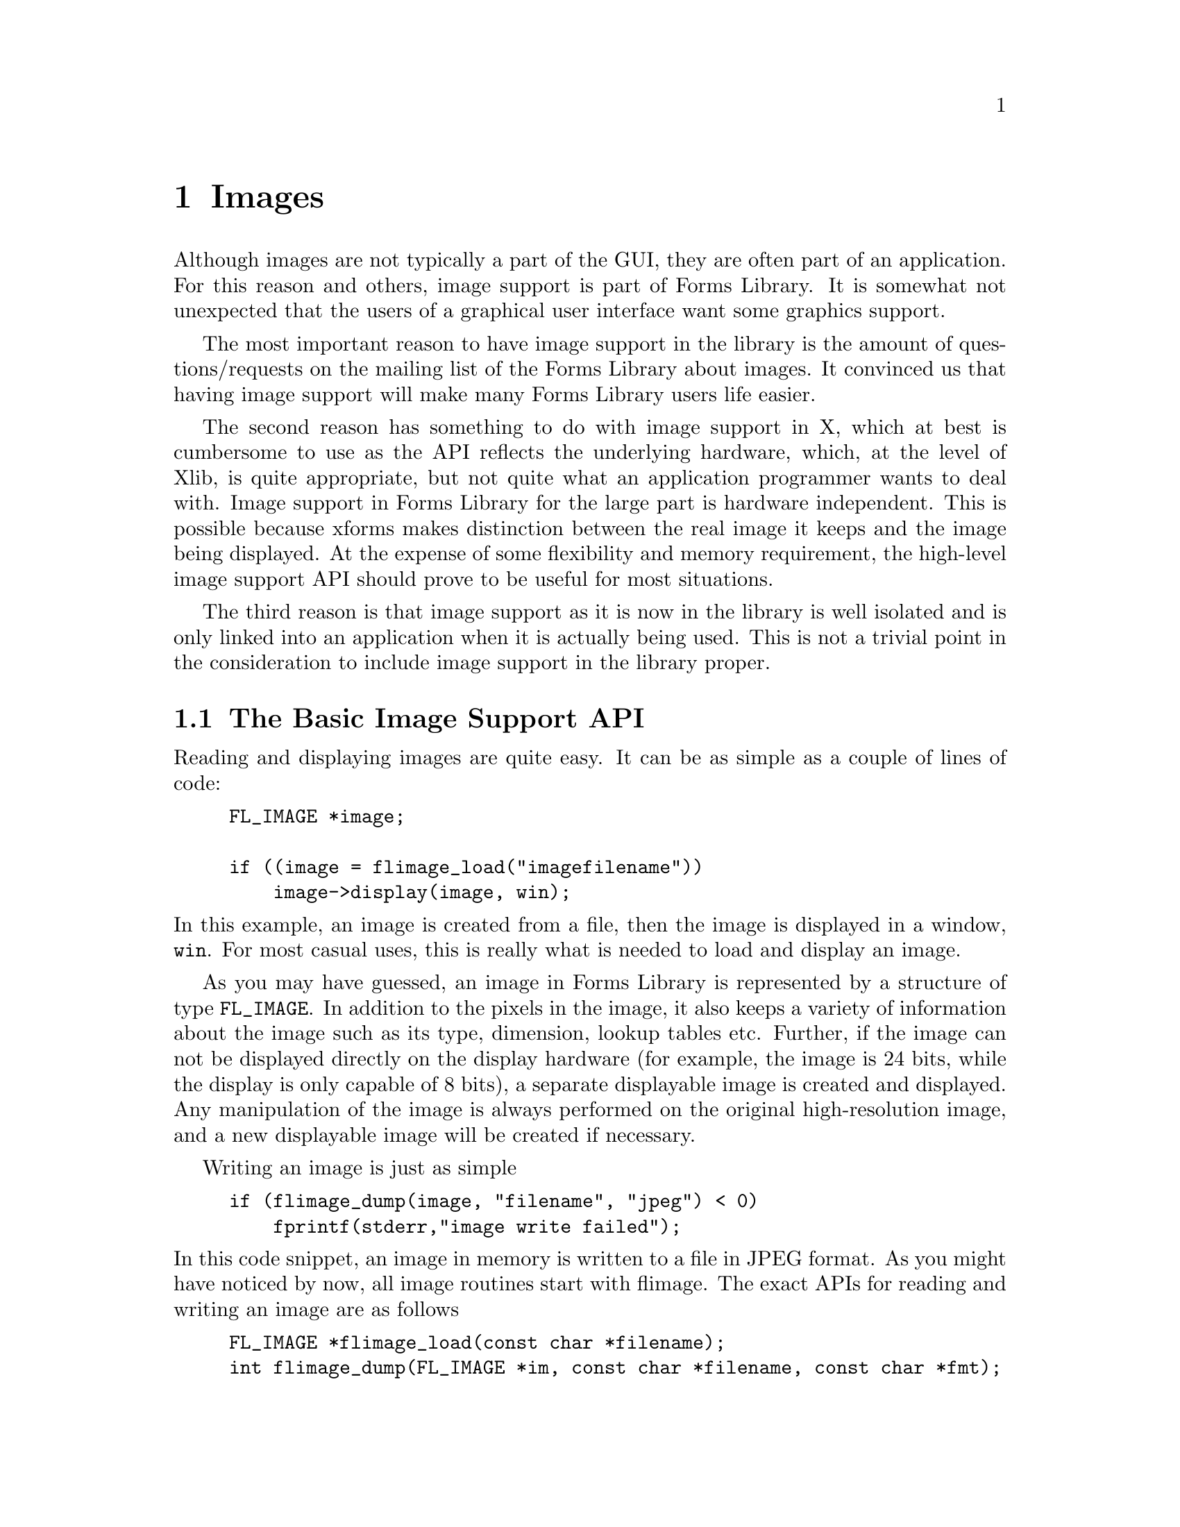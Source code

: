 @node Part VI Images
@chapter Images

Although images are not typically a part of the GUI, they are often
part of an application. For this reason and others, image support is
part of Forms Library. It is somewhat not unexpected that the users of
a graphical user interface want some graphics support.

The most important reason to have  image support in the library is the
amount of questions/requests on the  mailing list of the Forms Library
about images. It convinced us that having image support will make many
Forms Library users life easier.

The second reason has something to do with image support in X, which
at best is cumbersome to use as the API reflects the underlying
hardware, which, at the level of Xlib, is quite appropriate, but not
quite what an application programmer wants to deal with. Image support
in Forms Library for the large part is hardware independent. This is
possible because xforms makes distinction between the real image it
keeps and the image being displayed. At the expense of some
flexibility and memory requirement, the high-level image support API
should prove to be useful for most situations.

The third reason is that image support as it is now in the library is
well isolated and is only linked into an application when it is
actually being used. This is not a trivial point in the consideration
to include image support in the library proper.

@ifnottex

@menu
* The Basic Image Support API::
* The @code{FL_IMAGE} Structure::
* Supported image types::
* Creating Images::
* Supported Image Formats::
* Setup and Configuration::
* Simple Image Processing::
* Utilities::
@end menu

@end ifnottex

@node The Basic Image Support API
@section The Basic Image Support API


Reading and displaying images are quite easy. It can be as simple as a
couple of lines of code:
@example
FL_IMAGE *image;

if ((image = flimage_load("imagefilename"))
    image->display(image, win);
@end example
@noindent
In this example, an image is created from a file, then the image is
displayed in a window, @code{win}. For most casual uses, this is
really what is needed to load and display an image.

As you may have guessed, an image in Forms Library is represented by a
structure of type @code{FL_IMAGE}. In addition to the pixels in the
image, it also keeps a variety of information about the image such as
its type, dimension, lookup tables etc. Further, if the image can not
be displayed directly on the display hardware (for example, the image
is 24 bits, while the display is only capable of 8 bits), a separate
displayable image is created and displayed. Any manipulation of the
image is always performed on the original high-resolution image, and a
new displayable image will be created if necessary.

Writing an image is just as simple
@example
if (flimage_dump(image, "filename", "jpeg") < 0)
    fprintf(stderr,"image write failed");
@end example
@noindent
In this code snippet, an image in memory is written to a file in JPEG
format. As you might have noticed by now, all image routines start
with flimage. The exact APIs for reading and writing an image are as
follows
@findex flimage_load()
@anchor{flimage_load()}
@findex flimage_dump()
@anchor{flimage_dump()}
@example
FL_IMAGE *flimage_load(const char *filename);
int flimage_dump(FL_IMAGE *im, const char *filename, const char *fmt);
@end example
@noindent
The function @code{@ref{flimage_load()}} takes a filename and attempts
to read it. If successful, an image (or multiple images) is created
and returned. If for any reason the image can't be created (no
permission to read, unknown file format, out of memory etc), a null
pointer is returned. As will be documented later, error reporting and
progress report can be configured so these tasks are performed inside
the library.

The function @code{@ref{flimage_dump()}} takes an image, either
returned by @code{@ref{flimage_load()}} (possibly after some
processing) or created on the fly by the application, attempts to
create a file to store the image. The image format written is
controlled by the third parameter @code{fmt}q, which should be either
the formal name or the short name of one of the supported formats
(such as jpeg, ppm, gif, bmp etc., see section 23.3) or some other
formats the application knows how to write. If this parameter is
@code{NULL}, the original format the image was in is used. If the
image is successfully written, a non-negative number is returned,
otherwise a negative number. Depending on how the image support is
configured, error reporting may have already occurred before the
function returns.

Given these two routines, a file converter (i.e., changing the image
file format) is simple
@example
if ((image = flimage_load("inputfile"))
    flimage_dump(image, "outfile", "newformat");
@end example
@noindent
See the demo program @file{iconvert.c} for a flexible and usable image
converter.

To free an image, use the following routine
@findex flimage_free()
@anchor{flimage_free()}
@example
void flimage_free(FL_IMAGE *image);
@end example
@noindent
The function first frees all memory allocated for the image, then the
image structure itself. After the function returns, the image should
not be referenced.

The following routines are available to display an image in a window
@findex flimage_display()
@anchor{flimage_display()}
@findex flimage_sdisplay()
@anchor{flimage_sdisplay()}
@example
int flimage_display(FL_IMAGE *image, FL_WINDOW win);
int flimage_sdisplay(FL_IMAGE *image, FL_WINDOW win);
@end example
@noindent
where @code{win} is a window ID. If the image(s) is successfully
displayed, a non-negative integer is returned, a negative integer
otherwise. The difference between the two display routines is that
@code{@ref{flimage_sdisplay()}} only displays a single image while
@code{@ref{flimage_display()}}, built on top of
@code{flimage_sdisplay()}, can display single or multiple images. For
typical use, @code{@ref{flimage_display()}} or @code{image->display}
should be used. @code{@ref{flimage_sdisplay()}} is useful only if
you're coding your own multi-image display routine. For example,
@code{@ref{flimage_display()}} is built roughly like the following
@example
int flimage_display(FL_IMAGE *im, FL_WINDOW win) @{
    int err;

    for (err = 0; err >=0 && im; im = im->next) @{
        err = flimage_sdisplay(im, win);
        fl_update_display(0);
        fl_msleep(im->setup->delay);
    @}

    return err;
@}
@end example
And you can build your own multi-frame image display routine to suit
your application's needs.

Despite the display routine's simple look, this function performs
tasks that involve the details of dealing with different hardware
capabilities, a daunting task for beginners. For PseudoColor displays
(i.e., using color maps or color lookup tables), a color quantization
or dithering step may be performed by the function to reduce the
number of colors in the image (of course, the colorreduced image is
kept only for display, the original image is untouched so future
processing is carried out on the original full resolution image,
rather than the displayed, an approximate of the original image). In
general, when the information in an image is reduced in order to
display it, the original image is not altered in any way. For example,
this function can display a 24bit image on a 1bit display without
losing any information on the original 24bit image.

By default, the entire image is displayed at the top-left corner of
the window. To display the image at other locations within the window
(perhaps to center it), use the @code{image->wx} and @code{image->wy}
fields of the @code{FL_IMAGE} structure. These two fields specify
where in the window the origin of the image should be. By repeatedly
changing @code{image->wx} and @code{image->wy} and displaying, image
panning can be implemented.

It is also possible to display a subimage by specifying non-zero value
for @code{(image->sx,image->sy)} and @code{(image->sw, image->sh)}.
You can view the image as a 2D space with the origin at the top left
corner. The positive y axis of the image space is pointing downward.
@code{(image->sx,image->sy)} specify the subimage offset into the
image (they must be non-negative) and @code{(image->sw,image->sh)}
specify the width and height of the subimage. Taken the window offset
and the subimage together, the more accurate statement of the
functionality of the the function @code{@ref{flimage_display()}} is
that it displays a subimage specified by @code{(image->sx,image->sy)}
and @code{(image->sw,image->sh)} starting at @code{(image->wx,
image->wy)}.

You can also use clipping to display a subimage by utilizing the
following functions and @code{image->gc}
@example
fl_set_gc_clipping(image->gc, x, y, w, h);
fl_unset_gc_clipping(image->gc);
@end example
@noindent
where the coordinates are window coordinates. Of course, by
manipulating @code{image->gc} directly, more interesting clipping or
masking can be achieved. Since the GC is visual dependent, a newly
created image before displaying may not yet have a valid GC assoiated
with it. If you must set some clipping before displaying, you can set
the @code{image->gc} yourself beforehand. Note that you if you free
the GC, make sure you reset it to @code{None}.

To display an image in a canvas, the following can be used
@example
flimage_display(image, FL_ObjWin(canvas));
@end example
@noindent
Since this function only knows about window IDs, and writes to the
window directly, it may not be sensitive to the status of the form the
canvas is on, e.g., a frozen form. In your application, you should
check the status of the form before calling this function.

Sometimes it may be useful to find out if a specific file is an image
file before attempting to read it (for example, as a file filter). To
this end, the following routine exists
@findex flimage_is_supported()
@anchor{flimage_is_supported()}
@example
int flimage_is_supported(const char *file);
@end example
@noindent
The function returns true if the specified file is a known image file.
If the file is not a known image or not readable for any reason, the
function return 0.

@node The @code{FL_IMAGE} Structure
@section The @code{FL_IMAGE} Structure

Before we go into more details on image support, some comments on the
image structure are in order. The image structure contains the
following basic fields that describe fully the image in question and
how it should be displayed.
@tindex FL_IMAGE
@tindex FL_PCBITS
@tindex FL_PCMAX
@tindex FL_PACKED
@example
typedef unsigned char FL_PCTYPE;         /* primary color type */
#define FL_PCBITS     8                  /* primary color bits */
#define FL_PCMAX      ((1<<FL_PCBITS)-1) /* primary color max val */
typedef unsigned int  FL_PACKED;         /* packed RGB(A) type */

typedef struct flimage_ @{
    int               type;
    int               w,
                      h;
    void            * app_data;
    void            * u_vdata;
    unsigned char  ** red;
    unsigned char  ** green;
    unsigned char  ** blue;
    unsigned char  ** alpha;
    unsigned short ** ci;
    unsigned short ** gray;
    FL_PACKED      ** packed;
    short           * red_lut;
    short           * green_lut;
    short           * blue_lut;
    short           * alpha_lut;
    int               map_len;
    int               colors;
    int               gray_maxval;
    int               app_background;
    int               wx,
                      wy;
    int               sx,
                      sy;
    int               sw,
                      sh;
    char            * comments;
    int              comments_len;
    void            * io_spec;
    int               spec_size;
    int               (*display)(struct flimage_ *, FL_WINDOW win);
    struct flimage_ * next;
    int               double_buffer;
    unsigned long     pixmap;
    /* more stuff omitted */
@} FL_IMAGE;
@end example

The meaning of each field is as follows:
@table @code
@item type
This field specifies the current image type and storage (1bit, 24bit
etc. See next section for details). The image type also indicates
implicitly which of the pixel fields should be used.
@item w,h
The width and height of the image.
@item app_data
A field that's initialized at image creation. Its value can be set by
the application prior to any existence of image. Once set, all images
created thereafter will have the same value for this field. See
Section later. The Forms Library does not modify or reference it once
it's initialized.
@item u_vdata
A field for use by the application. This field is always initialize to
null. The Forms Library does not reference or modify it.
@item red, green, blue, alpha
This first three fields are the color components of a @w{24 bit}
image, each of which is a 2-dimensional array. The 2D array is
arranged so the image runs from left to right and top to bottom. For
example, the 3rd pixel on the 10th row is composed of the following
RGB elements: @code{(red[9][2],green[9][2],blue[9][2])}. Note however,
these fields are meaningful only if the image type is
@code{FL_IMAGE_RGB}. Although it's always allocated for a 24bit image,
@code{alpha} is currently not used by the Forms Library
@item ci
The field are the pixel values for a color index image (image type
@code{FL_IMAGE_CI}). The field is also a 2-dimensional array arranged
in the same way as the fields @code{red}, @code{green} and
@code{blue}, i.e., the image runs from left to right, top to bottom.
For example, @code{ci[3][9]} should be used to obtain the 10th pixel
on the 4th row. To obtain the RGB elements of a pixel, the pixel value
should be used as an index into a lookup table specified by the fields
@code{red_lut}, @code{green_lut} and @code{blue_lut}. Although
@code{ci} can hold an unsigned short, only the lower @code{FL_LUTBITS}
(12) bits are supported, i.e., the color index should not be bigger
than 4095.
@item gray
This field, again a 2-dimensional array, holds the pixels of a gray
image. The pixel values are interpreted as intensities in a linear
fashion. Two types of gray images are supported, @w{8 bit}
(@code{FL_IMAGE_GRAY}) and @w{16 bit} (@code{FL_IMAGE_GRAY16}). For
@w{16 bit} gray image, the actual depths of the image is indicated by
member @code{gray_maxval}. For example, if @code{gray_maxval} is 4095,
it is assumed that the actual pixel value ranges from 0 to 4095, i.e.,
the gray scale image is @w{12 bit}. For @w{8 bit} grayscale image,
@code{gray_maxval} is not used. This means that the type
@code{FL_IMAGE_GRAY} is always assumed to be @w{8 bit}, the loading
and creating routine should take care to properly scale data that are
less than @w{8 bit}.
@item gray_maxval
This field is meaningful only if the image type is
@code{FL_IMAGE_GRAY16}. It specifies the actual dynamic range of the
gray intensities. Its value should be set by the image loading
routines if the gray image depth is more than @w{8 bits}.
@item ci_maxval
This field by default is 256, indicating the maximum value of the
color index.
@item packed
This field (a 2-dimensional array) holds a @w{24 bit}/@w{32 bit} image
in a packed format. Each element of the 2D array is an unsigned
integer (for now) that holds the RGB, one byte each, in the lower
@w{24 bits} of the integer. The topmost byte is not used. The macro
@code{FL_PACK(r, g, b)} should be used to pack the triplet @code{(r,
g, b)} into a pixel and @code{FL_UNPACK(p, r, g, b)} should be used to
unpack a pixel. To obtain individual primary colors, the macros
@code{FL_GETR(p)}, @code{FL_GETG(p)} and @code{FL_GETB(p)} are
available.

Note that the use of the macros to pack and unpack are strongly
recommended. It will isolate the application program from future
changes of the primary color type (for example, 16-bit resolution for
R,G and B).
@item red_lut, green_lut, blue_lut, alpha_lut
These are the lookup tables for a color index image. Each of the table
is a 1D array of length @code{image->map len}. Although @code{alpha
lut} is always allocated for a color index image, it's currently not
used by the Forms Library.
@item map_len
The length of the colormap (lookup table).
@item app_background
A packed RGB value indicating the preferred color to use for the
background of an image (also known as transparent color). This field
is initialized to an illegal value. Since there is no portable way to
obtain the window background the application has to set this field if
transparency is to be achieved. In future versions of image support,
other means of doing transparency will be explored and implemented.
@item wx, wy
The window offset to use to display the image.
@item sx, sy, sw, sh
The subimage to display.
@item comments
This is typically set by the loading routines to convey some
information about the image. The application is free to choose how to
display the comment, which may have embedded newlines in it.
@item io_spec
This field is meant for the reading/writing routine to place format
specific state information that otherwise needs to be static or
global.
@item spec_size
This field should be set to the number of bytes @code{io_spec}
contains.
@item display
A function you can use to display an image. The image loading routine
sets this function.
@item next
This is a link to the next image. This is how
@code{@ref{flimage_load()}} chains multiple image together.
@item double_buffer
If true, the display function will double-buffer the image by using a
pixmap. For typical image display it's not necessary to enable
double-buffering as it is very expensive (memory and speed).
Double-buffering may be useful in image editing.
@item pixmap
The backbuffer pixmap if double-buffered.
@end table

Although it is generally not necessary for an application to access
individual pixels, the need to do so may arise. In doing so, it is
important to consult the @code{image->type} field before dereferencing
any of the pixel field. That is, you should access @code{image->ci}
only if you know that the image type is @code{FL_IMAGE_CI} or
@code{FL_IMAGE_MONO}.


@node Supported image types
@section Supported image types

Forms Library supports all common and not-so-common image types. For
example, the supported images range from the simple @w{1 bit} bitmap
to full @w{24 bit} RGB images. @w{12 bit} gray scale images (common in
medical imaging) are also supported.

The supported image types are denoted using the following constants,
all of them (except @code{FL_IMAGE_FLEX}) using a different bit, so
they can be bitwise ORed together:
@tindex FL_IMAGE_MONO
@tindex FL_IMAGE_GRAY
@tindex FL_IMAGE_GRAY16
@tindex FL_IMAGE_CI
@tindex FL_IMAGE_RGB
@tindex FL_IMAGE_PACKED
@tindex FL_IMAGE_FLEX
@example
FL_IMAGE_MONO,    /* 1 bit bitmaps */
FL_IMAGE_GRAY,    /* gray-scale image (8 bit) */
FL_IMAGE_GRAY16,  /* gray-scale image (9 to 16 bit) */
FL_IMAGE_CI,      /* generic color index image */
FL_IMAGE_RGB,     /* 24 bit RGB(A) image */
FL_IMAGE_PACKED,  /* 24 bit RGB(A) image. Packed storage */
FL_IMAGE_FLEX,    /* All of the above */
@end example

For the @w{24 bit} variety another @w{8 bit} (@code{image->alpha} and
the top-most byte of the packed integer) is available for the
application, perhaps storing the alpha values into it. The Forms
Library does not modify or reference this extra byte.

Mono (b&w) images are stored as a colormap image with a lut of length
2.

The @code{FL_IMAGE_FLEX} type is mainly for the reading and loading
routines to indicate the types they are capable of handling. For
example, if you're coding an output routine, you use
@code{FL_IMAGE_FLEX} to indicate that the output routine can take any
type the image. Otherwise the driver will convert the image type before
handing the image over to the actual output routine.

In displaying an image of type @code{FL_IMAGE_GRAY16}, window
leveling, a technique to visualize specific ranges of the data, is
employed. Basically, you specify a window level (@code{level}) and a
window width (@code{wwidth}) and the display function will map all
pixels that fall within @code{level-width/2} and @code{level+width/2}
linearly to the whole dynamic range of the intensities the hardware is
capable of displaying. For example, if the display device can only
display 256 shades of gray, @code{level-width/2} is mapped to 0 and
@code{level+width/2} is mapped to 255, and pixels values between
@code{level-width/2} and @code{level+width/2} are linearly mapped to
values between 0 and 255. Pixel values that fall below
@code{level-width/2} are mapped to zero and those that larger than
@code{level+width/2} are mapped to 255.

Use the following routine to set the window level
@findex flimage_windowlevel()
@anchor{flimage_windowlevel()}
@example
int flimage_windowlevel(FL_IMAGE *im, int level, int wwidth);
@end example
@noindent
The function returns 1 if window level parameters are modified,
otherwise 0 is returned. Setting @code{wwidth} to zero disables window
leveling. Note that if @code{im} points to a multiple image, window
level parameters are changed for all images.

To obtain the image type name in string format, e.g., for reporting
purposes, use the following routine
@findex flimage_type_name()
@anchor{flimage_type_name()}
@example
const char *flimage_type_name(int type);
@end example

To convert between different types of images, the following routine is
available
@findex flimage_convert()
@anchor{flimage_convert()}
@example
int flimage_convert(FL_IMAGE *image, int newtype, int ncolors);
@end example
@noindent
The parameter @code{newtype} should be one of the supported image
types mentioned earlier in this section. Parameter @code{ncolors} is
meaningful only if @code{newtype} is @code{FL_IMAGE_CI}. In this case,
it specifies the number of colors to generate, most likely from a
color quantization process. If the conversion is successful a
non-negative integer is returned, otherwise a negative integaer.
Depending on which quantization function is used, the number of
quantized colors may not be more than 256.

To keep information loss to a minimum, @code{@ref{flimage_convert()}}
may elect to keep the original image in memory even if the conversion
is successful. For example, converting a full color image (@w{24 bit})
into a @w{8 bit} image and then converting back can lose much
information of the image if the converting function does not keep the
original image.

What this means is that the following sequence gets back the original
image
@example
/* the current image is RGB. Now we reduce the full color
   image to 8 bit color index image. The conversion routine
   will keep the 24 bit color. */

flimage_convert(image, FL_IMAGE_CI, 256);

/* Now convert back to RGB for image processing. The con-
   version routine will notice that the input image was
   originally converted from a 24bit image. Instead of
   doing the conversion, it simply retrieves the saved
   image and returns. */

flimage_convert(image, FL_IMAGE_RGB, 0);
@end example
@noindent
This behavior might not always be what the application wants. To
override it, you can set @code{image->force_convert} to 1 before
calling the conversion routine. Upon function return the flag is
reset to zero.

@node Creating Images
@section Creating Images

With the basic fields in the image structure and image types
explained, we're now in a position to tackle the problem of creating
images on the fly. The data may have come from some simulations or
some other means, the task now is to create an image from the data and
try to display/visualize it.

The first task involved in creating an image is to create an image
structure that is properly initialized. To this end, the following
routine is available
@findex flimage_alloc()
@anchor{flimage_alloc()}
@example
FL_IMAGE *flimage_alloc(void);
@end example
@noindent
The function returns a pointer to a piece of dynamically allocated
memory that's properly initialized.

The task next is to put the existing data into the structure. This
involves several steps. The first step is to figure out what type of
image to create. For scalar data, there are two logical choices,
either a gray-scale intensity image or a color index image with the
data being interpreted as indices into some lookup table. Both of
these may be useful. Gray-scale imagse are straight forward to create
and the meaning of the pixel values is well defined and understood. On
the other hand with color-mapped image you can selectively enhance the
data range you want to visualize by choosing appropriate color-maps.
For vector data, RGB image probably makes most sense. In any case it's
strictly application's decision. All that is needed to make it work
with Forms Library is to set the @code{image->type} field to a valid
value. Of course the image dimension (width and height) also needs to
be set. Once this is done, we need to copy the data into the image
structure.

Before we copy the data we create the destination storage using one
of the following routines
@findex fl_get_matrix()
@anchor{fl_get_matrix()}
@findex flimage_getmem()
@anchor{flimage_getmem()}
@example
void *fl_get_matrix(int nrows, int ncols, unsigned int elem_size);
int flimage_getmem(FL_IMAGE *image);
@end example
@noindent
The @code{@ref{fl_get_matrix()}} function creates a 2-dimensional
array of entities of size @code{elem_size}. The array is of
@code{nrows} by @code{ncols} in size. The 2D array can be passed as a
pointer to pointer and indexed as a real 2D arrays. The
@code{@ref{flimage_getmem()}} routine allocates the proper amount of
memory appropriate for the image type, including colormaps when
needed.

After the destination storage is allocated, copying the data into it
is simple
@example
image->type = FL_IMAGE_GRAY;
image->w    = data_columns;
image->h    = data_row;
flimage_getmem(image);
/* or you can use the instead
  im->gray = fl_get_matrix(im->h, im->w, sizeof **im->gray);
*/

for (row = 0; row < image->h; row++)
    for (col = 0; col < image->w; col++)
        image->gray[row][col] = data_at_row_and_col;
@end example

Of course, if data is stored row-by-row, a @code{memcpy(3)} instead of
a loop over columns may be more efficient. Also if your data are
stored in a single array, @code{@ref{fl_make_matrix()}} might be a lot
faster as it does not copy the data.

If the created image is a color index image, in addition to copying
the data to @code{image->ci}, you also need to set the lookup table
length @code{image->map_len}, which should reflect the dynamic range
of the data:
@example
image->type    = FL_IMAGE_CI;
image->w       = A;
image->h       = B;
image->map_len = X;
flimage_getmem(image);  /* this will allocate ci and lut */

for (row = 0; row < image->h; row++)
    for (col = 0; col < image->w; col++)
        image->ci[row][col] = data;

for (i = 0; i < image->map_len; i++) @{
   image->red_lut[i]   = some_value_less_than_FL_PCMAX;
   image->green_lut[i] = some_value_less_than_FL_PCMAX;
   image->blue_lut[i]  = some_value_less_than_FL_PCMAX;
@}
@end example

If the type is @code{FL_IMAGE_GRAY16}, you also need to set
@code{image->gray_maxval} to the maximum value in the data.

Now we're ready to display the image
@example
flimage_display(image, win);
@end example

As mentioned before, the display routine may create a buffered,
display hardware specific and potentially lower-resolution image than
the original image. If for any reason, you need to modify the image,
either the pixels or the lookup tables, you need to inform the library
to invalidate the buffered image:
@example
image->modified = 1;
@end example


@node Supported Image Formats
@section Supported Image Formats

 There are many file formats for image storage. The popularity,
flexibility and cleanness of the different formats varies. Forms
Library supports several popular ones, but these are not the only ones
that are popular. Toward the end of this section, it will be outlined
how to extend the image support in the Forms Library so more image
file can be read by @code{@ref{flimage_load()}}.


@ifnottex

@menu
* Built-in support::
* Adding New Formats::
* Queries::
@end menu

@end ifnottex


@node Built-in support
@subsection Built-in support

 Each image file format in Forms Library is identified by any one of
three pieces of information, the formal name, the short name, and the
file extension. For example, for the GIF format, the formal name is
@code{"CompuServe GIF"}@footnote{The Graphics Interchange Format (c)
is the Copyright property of CompuServe Incorporated. GIF(sm) is a
Service Mark property of CompuServe Incorporated.}, the short name is
@code{"GIF"}, and file extension is @code{"gif"}. This information is
used to specify the output format for @code{@ref{flimage_dump()}}.

The following table summarizes the supported file formats with comments
@multitable @columnfractions 0.35 0.2 0.2 0.3
@headitem FormalName
@tab ShortName
@tab Extension
@tab Comments
@item Portable Pixmap
@tab ppm
@tab ppm
@item Portable Graymap
@tab pgm
@tab pgm
@item Portable Bitmap
@tab pbm
@tab pbm
@item CompuServe GIF
@tab gif
@tab gif
@item Windows/OS2 BMP file
@tab bmp
@tab bmp
@item JPEG/JFIF format
@tab jpeg
@tab jpg
@item X Window Bitmap
@tab xbm
@tab xbm
@item X Window Dump
@tab xwd
@tab xwd
@item X PixMap
@tab xpm
@tab xpm
@tab XPM3 only
@item NASA/NOST FITS
@tab fits
@tab fits
@tab Standard FITS and IMAGE extension
@item Portable Network Graphics
@tab png
@tab png
@tab needs netpbm
@item SGI RGB format
@tab iris
@tab rgb
@tab need pbmplus/netpbm package
@item PostScript format
@tab ps
@tab ps
@tab needs gs for reading
@item Tagged Image File Format
@tab tiff
@tab tif
@tab no compression support
@end multitable

@findex flimage_enable_bmp()
@anchor{flimage_enable_bmp()}
@findex flimage_enable_pnm()
@anchor{flimage_enable_pnm()}
@findex flimage_enable_genesis()
@anchor{flimage_enable_genesis()}
@findex flimage_enable_fits()
@anchor{flimage_enable_fits()}
@findex flimage_enable_gif()
@anchor{flimage_enable_gif()}
@findex flimage_enable_gzip()
@anchor{flimage_enable_gzip()}
@findex flimage_enable_jpeg()
@anchor{flimage_enable_jpeg()}
@findex flimage_enable_png()
@anchor{flimage_enable_png()}
@findex flimage_enable_ps()
@anchor{flimage_enable_ps()}
@findex flimage_enable_sgi()
@anchor{flimage_enable_sgi()}
@findex flimage_enable_tiff()
@anchor{flimage_enable_tiff()}
@findex flimage_enable_xbm()
@anchor{flimage_enable_xbm()}
@findex flimage_enable_xpm()
@anchor{flimage_enable_xpm()}
@findex flimage_enable_xwd()
@anchor{flimage_enable_xwd()} To avoid executable bloating with
unnecessary code, only ppm, pgm, pbm and compression filters (gzip and
compress) are enabled by default. To enable other formats, call
@code{flimage_enable_xxx()} once anywhere after
@code{@ref{fl_initialize()}}, where @code{xxx} is the short name for
the format. For example, to enable BMP format,
@code{flimage_enable_bmp()} should be called.

Further, if you enable GIF support, you're responsible for any
copyright/patent and intellectual property dispute arising from it.
Under no circumstance should the authors of the Forms Library be
liable for the use or misuse of the GIF format.

Usually there are choices on how the image should be read and written.
The following is a rundown of the built-in options that control some
aspects of image support. Note that these options are persistent in
nature and once set they remain in force until reset.
@tindex FLIMAGE_JPEG_OPTIONS
@findex flimage_jpeg_output_options()
@anchor{flimage_jpeg_output_options()}
@example
typedef struct @{
    int quality;
    int smoothing;
@} FLIMAGE_JPEG_OPTIONS;

void flimage_jpeg_output_options(FLIMAGE_JPEG_OPTIONS *option);
@end example
@noindent
The default quality factor for JPEG output is 75. In general, the
higher the quality factor rhe better the image is, but the file size
gets larger. The default smoothing factor is 0.

@findex flimage_pnm_output_options()
@anchor{flimage_pnm_output_options()}
@example
void flimage_pnm_output_options(int raw_format);
@end example
For PNM (ppm, pgm, and pbm) output, two variants are supported, the
binary (raw) and ASCII format. The raw format is the default. If the
output image is of type @code{FL_IMAGE_GRAY16}, ASCII format is always
output.

@findex flimage_gif_output_options()
@anchor{flimage_gif_output_options()}
@example
void flimage_gif_output_options(int interlace);
@end example
@noindent
If @code{interlace} is true, an interlaced output is generated.
Transparency, comments, and text are controlled, respectively, by
@code{image->tran_rgb}, @code{image->comments} and @code{image->text}.

PostScript options affect both reading and writing.
@findex flimage_ps_options()
@anchor{flimage_ps_options()}
@example
FLIMAGE_PS_OPTION *flimage_ps_options(void);
@end example
@noindent
where the control structure has the following members
@table @code
@item int orientation
The orientation of the generated image on paper. Valid options are
@code{FLPS_AUTO}, @code{FLPS_PORTRAIT} and @code{FLPS_LANDSCAPE}. The
default is @code{FLPS_AUTO}.
@item int auto_fit
By default, the output image is scaled to fit the paper if necessary.
Set it to false (0) to turn auto-scaling off.
@item float xdpi, ydpi
These two are the screen resolution. Typical screens these days have
resolutions about @w{80 dpi}. The settings of these affect both
reading and writing.
@item float paper_w
The paper width, in inches. The default is @w{8.5 in}.
@item float paper_h
The paper height, in inches. The default is @w{11.0 in}
@item char* tmpdir
A directory name where temporary working files go. The default is
@file{/tmp}.
@item float hm, vm
Horizontal and vertical margins, in inches, to leave when writing
images. The default is @w{0.4 in} (about @w{1 cm}).
@item float xscale
Default is 1.0.
@item float yscale
Default is 1.0.
@item int first_page_only
If set, only the first page of the document will be loaded even if the
document is multi-paged. The default setting is false.
@end table

To change an option, simply call @code{@ref{flimage_ps_options()}} and
change the field from the pointer returned by the function:
@example
void SetMyPageSize(float w, float h) @{
    FLIMAGE_PS_OPTION *options = flimage_ps_options();

    options->paper_w = w;
    options->paper_h = h;
@}
@end example

All these option setting routines can be used either as a
configuration routine or an image-by-image basis by always calling one
of these routines before @code{@ref{flimage_dump()}}. For example,
@example
flimage_jpeg_output_options(option_for_this_image);
flimage_dump(im, "file","jpeg");
@end example

You can also utilize the @code{image->pre_write} function to set the
options. This function, if set, is always called inside
@code{@ref{flimage_dump()}} before the actual output begins.


@node Adding New Formats
@subsection Adding New Formats

It is possible for application to add new formats to the library so
@code{@ref{flimage_load()}} and @code{@ref{flimage_dump()}} know how
to handle them. Basically, the application program tells the library
how to identify the image format, and the image dimension, and how to
read and write pixels.

The API for doing so is the following
@tindex FLIMAGE_Identify
@tindex FLIMAGE_Description
@tindex FLIMAGE_Read_Pixels
@tindex FLIMAGE_Write_Image
@findex flimage_add_format()
@anchor{flimage_add_format()}
@example
typedef int (*FLIMAGE_Identify)(FILE *);
typedef int (*FLIMAGE_Description)(FL_IMAGE *);
typedef int (*FLIMAGE_Read_Pixels)(FL_IMAGE *);
typedef int (*FLIMAGE_Write_Image)(FL_IMAGE *);

int flimage_add_format(const char *formal_name,
                       const char *short_name,
                       const char *extension,
                       int type,
                       FLIMAGE_Identify identify,
                       FLIMAGE_Description description,
                       FLIMAGE_Read_Pixels read_pixels,
                       FLIMAGE_Write_Image write_image);
@end example
@noindent
where we have
@table @code
@item formal_name
The formal name of the image format
@item short_name
An abbreviated name for the image format
@item extension
File extension, if this field is @code{NULL}, @code{short_name} will
be substituted
@item type
The image type. This field generally is one of the supported image
types (e.g.@: @code{FL_IMAGE_RGB}), but it does not have to. For image
file formats that are capable of holding more than one type of images,
this field can be set to indicate this by ORing the supported types
together (e.g., @code{FL_IMAGE_RGB|FL_IMAGE_GRAY}). However, when
description returns, the image type should be set to the actual type
in the file.
@item identify
This function should return 1 if the file pointed to by the file
pointer passed in is the expected image format (by checking signature
e.g.). It should return a negative number if the file is not
recognized. The decision if the file pointer should be rewound or not
is between this function and the description function.
@item description
This function in general should set the image dimension and type
fields (and colormap length for color index images) if successful, so
the driver can allocate the necessary memory for read pixel. Of
course, if @code{read_pixels} elects to allocate memory itself, the
@code{description} function does not have to set any fields. However,
if reading should continue, the function should return 1 otherwise a
negative number.

The function should read from input file stream @code{image->fpin}.

It is likely that some information obtained in this function needs to
be passed to the actual pixel reading routine. The easiest way is, of
course, to make these information static within the file, but if a GUI
system is in place, all the reading routines should try to be
reentrant. The method to avoid static variables is to use the
@code{image->io_spec} field to keep these information. If this field
points to some dynamically allocated memory, you do not need to free
it after @code{read_pixels} function finishes. However, if you free it
or this field points to static memory, you should set to this field to
@code{NULL} when finished.

The following is a short example showing how this field may be utilized.
@example
typedef struct @{
    int bits_per_pixel;
    int other_stuff;
@} SPEC;

static int description(FL_IMAGE *im) @{
    SPEC *sp = fl_calloc(1, sizeof *sp);

    im->io_spec        = sp;
    im->spec_size      = sizeof *sp;
    sp->bits_per_pixel = read_from_file(im->fpin);

    return 0;
@}

static int read_pixels(FL_IMAGE *im) @{
    SPEC *sp = im->io_spec;

     int bits_per_pixel = sp->bits_per_pixel;

     read_file_based_on_bits_per_pixel(im->fpin);

     /* You don't have to free im->io_spec, but if you do
        remember to set it to NULL before returning */

     return 0;
@}
@end example
@item read_pixels
This function reads the pixels from the file and fills one of the
pixel matrix in the image structure depending on the type. If reading
is successful, a non-negative number should be returned otherwise a
negative number should be returned.

Upon entry, @code{image->completed} is set to zero.

The function should not close the file.
@item write_image
This function takes an image structure and should write the image out
in a format it knows. Prior to calling this routine, the driver will
have already converted the image type to the type it wants. The
function should return 1 on success and a negative number otherwise.
If only reading of the image format is supported this parameter can be
set to @code{NULL}.

The function should write to file stream @code{image->fpout}.
@end table

By calling @code{@ref{flimage_add_format()}} the newly specified image
format is added to a "recognized image format" pool in the library.
When @code{@ref{flimage_load()}} is called the library, after
verifying that the file is readable, loops over each of the formats
and calls the @code{identify} routine until a format is identified or
the pool exhausted. If the file is recognized as one of the supported
formats the @code{description} routine is called to obtain the image
dimension and type. Upon its return the library allocates all memory
needed, then calls @code{read_pixels}. If the image format pool is
exhausted before the file is recognized @code{@ref{flimage_load()}}
fails.

On output, when @code{@ref{flimage_dump()}} is called, the requested
format name is used to look up the output routine from the image
format pool. Once an output routine for the requested format is found,
the library looks the image type the output is capable of writing. If
the current image type is not among the types supported by the format
the library converts image to the type needed prior to calling the
output routine @code{write_image()}. So what
@code{@ref{flimage_dump()}} does is
@example
int flimage_dump(FL_IMAGE *im, const char *filename,
                 const char *formatName) @{
    format = search_image_format_pool(formatName);
    if (!format)
        return -1;

    im->fpout = fopen(filename);
    if (im->pre_write)
        im->pre_write(im);

    convert image type if necessary(im);
    format->write_pixels(im);
    ...
@}
@end example

If the name of the image format supplied by
@code{@ref{flimage_add_format()}} is identical to one that is already
supported, the new routines replace those that are in the pool. This
way, the application can override the built-in supports.

For a non-trivial example of adding a new format, see file
@file{flimage_jpeg.c}. Another way of adding image formats is through
external filters that convert an unsupported format into one that is.
All you need to do is inform the library what external filter to use.
@code{pbmplus} or @code{netpbm} are excellent packages for this
purpose.

The library has two functions that deal with external filters
@findex flimage_description_via_filter()
@anchor{flimage_description_via_filter()}
@findex flimage_write_via_filter()
@anchor{flimage_write_via_filter()}
@example
int flimage_description_via_filter(FL_IMAGE * im, char *const *cmds,
                                   const char *what, int verbose);
int flimage_write_via_filter(FL_IMAGE *im, char *const *cmds,
                             char *const formats[], int verbose);
@end example
@noindent
where @code{cmds} are a list of shell commands (filters) that convert
the format in question into one of the supported formats. Parameter
@code{what} is for reporting purposes and parameter @code{verbose}
controls if some information and error messages should be printed.
This is mainly for debugging purposes.

Let us go through one example to show how this filter facility can be
used. In this example, we support SGI's rgb format via the @code{netpbm}
package.

As with regular image format, we first define a function that
identifies the image format:
@example
static int IRIS_identify(FILE *fp) @{
    char buf[2];

    fread(buf, 1, 2, fp);
    return    (buf[0] == '\001' && buf[1] == '\332')
           || (buf[0] == '\332' && buf[1] == '\001');
@}
@end example

Then we need to define the filter(s) that can convert a RGB file into
one that's supported. Here we use @code{sgitopnm}, but you can use
diferent filters if available. Function
@code{@ref{flimage_description_via_filter()}} will try all the filters
specified until one of them succeeds. If none does an error code is
returned:
@example
static int IRIS_description(FL_IMAGE *im) @{
    static char *cmds[] = @{"sgitopnm %s > %s",
                           NULL  /* sentinel, indicating end of
                                    list of filters */ @};
    return flimage_description_via_filter(im, cmds,
                                           "Reading RGB...", 0);
@}
@end example

All commands should be suitable format strings for function
@code{sprintf()} and contain @code{%s} twice. The first one will be
replaced by the input file name, the second by a filename which will
be supplied by the library to hold the converted image. The list
must be terminate with a @code{NULL} element.

In the above example, @code{sgitopnm %s > %s} specifies the external
command, @code{sgitopnm}, and how it operates. Basically, the library
will do a @code{sprintf(cmdbuf, cmd[i], irisfile, tmpfile)} and then
execute @code{cmdbuf}.

There is really no need for a load function as the filter will have
already invoked the correct load function when it returns. For the
record of capability queries, a dummy load function is needed:
@example
static int IRIS_load(FL_IMAGE * im) @{
     fprintf(stderr, "We should never get here...\n");
     return -1;
@}
@end example

Writing an image is similar:
@example
static int IRIS_dump(FL_IMAGE *im) @{
    static char *cmds[] = @{"pnmtosgi %s > %s",
                           NULL@};
    static char *cmds_rle[] = @{"pnmtosgi -rle %s > %s",
                               NULL@};
    static char *formats[] = @{"ppm", "pgm", "pbm", NULL@};

    return flimage_write_via_filter(im, rle ? cmds_rle : cmds,
                                    formats, 0);
@}
@end example

Again, the external commands should accept two arguments. The first
argument will be supplied by the library, a temporary file that holds
the converted image in a format the filter understands, and the second
argument will be the requested output filename.

For output, an additional argument is required. The additional
argument @code{formats} specifies the image format accepted by the
external filter. In this case, this is the pnm format. It is important
that if the filter accepts more than one format, you should specify
the formats in decreasing generality, i.e. ppm, pgm, pbm.

With these functions in place, finally we're ready to add iris support
into the library
@example
void add_iris(void) @{
    flimage_add_format("SGI Iris", "iris", "rgb",
                       FL_IMAGE_RGB|FL_IMAGE_GRAY|FL_IMAGE_MONO,
                       IRIS_identify,
                       IRIS_description,
                       IRIS_load,
                       IRIS_dump);
@}
@end example
@noindent
After a call of @code{add_iris()} you can now use
@code{@ref{flimage_load()}} and @code{@ref{flimage_dump()}} to read
and write SGI iris format just like any other format.

@node Queries
@subsection Queries

Since the number of formats supported by the library is dynamic in
nature, some query routines are available to obtain support
information.

To obtain the number of currently supported image formats, use the
routine
@findex flimage_get_number_of_formats()
@anchor{flimage_get_number_of_formats()}
@example
int flimage_get_number_of_formats(void);
@end example
@noindent
The functions returns the number of formats supported, for reading or
writing or both. To obtain detailed information for each format, the
following can be used
@tindex FLIMAGE_FORMAT_INFO
@findex flimage_get_format_info()
@anchor{flimage_get_format_info()}
@example
typedef struct @{
    const char * formal_name;
    const char * short_name;
    const char * extension;
    int          type;
    int          read_write;
    int          annotation;
@} FLIMAGE_FORMAT_INFO;

const FLIMAGE_FORMAT_INFO *flimage_get_format_info(int n);
@end example
where parameter @code{n} is an integer between 1 and the return value
of @code{@ref{flimage_get_number_of_formats()}} . Upon function return
a static buffer is returned containing the basic information about the
image. The read_write field can be one of the following combinations
thereof
@table @code
@item FLIMAGE_READABLE
supports reading
@item FLIMAGE_WRITABLE
supports writing
@end table
@noindent
or the bitwise OR of both.

These two routines are most useful for reporting or presenting
capabilities to the user
@example
FLIMAGE_FORMAT_INFO *info;
int n = flimage_get_number_of_formats();

fprintf(stderr,"FL supports the following format\n");
for (; n; n--) @{
    info = flimage_get_format_info(n);
    fprintf(stderr,"%s format\t(%c%c)\n",
            info->short_name,
            (info->read_write & FLIMAGE_READABLE) ? 'r' : ' ',
            (info->read_write & FLIMAGE_WRITABLE) ? 'w' : ' ');
@}
@end example

@node Setup and Configuration
@section Setup and Configuration

Although the image support is designed with integration into a GUI
system in mind, it neither assumes what the GUI system is nor does it
need a GUI system to work. As a matter of fact, for the most part it
doesn't even need an X connection to work (obviously without a
connection, you won't be able to display images). For this reason,
some of the typical (and necessary) tasks, such as progress and error
reporting, are by default implemented tp only use text output (i.e.@:
to @code{stderr}). Obviously, with a GUI in place this is not quite
adequate. Hooks are available for application program to re-define
what to do with these tasks.

The interface to the library configuration is as follows
@findex flimage_setup()
@anchor{flimage_setup()}
@example
void flimage_setup(FLIMAGE_SETUP *setup);
@end example
@noindent
where the parameter @code{setup} is a pointer to a structure defined
as follows:
@tindex FLIMAGE_SETUP
@example
typedef struct @{
    void       * app_data;
    int          (*visual_cue)(FL_IMAGE *im, const char *msg);
    void         (*error_message)(FL_IMAGE *im, const char *msg);
    const char * rgbfile;
    int          do_not_clear;
    int          max_frames;
    int          delay;
    int          double_buffer;
    int          add_extension;
@} FLIMAGE_SETUP;
@end example
@noindent
with
@table @code
@item app_data
The application can use this field to set a value so the field
@code{image->app_data} in all image structures returned by the library
will have this value. It's most useful to set this field to something
that's persistent during the application run, such as the @code{fdui}
structure of the main control panel.

Note that @code{image->app_data} is different from
@code{image->u_vdata} in that all image structures returned by the
library have the same value of @code{image->app_data}, which is set by
the library. In contrast, @code{image->u_vdata} is set by the
application on an image-by-image basis.
@item visual_cue
This is the function that will be called by all image reading, writing
and processing routines. The function is meant to give the user some
visual feedback about what is happening. For lengthy tasks, this
function is called repeatedly and periodically to indicate what
percentage of the task is completed and to give the application
program a chance to check and process GUI activities (for example, via
@code{@ref{fl_check_forms()}}).

The first parameter to the function is the image currently being
worked on and the second parameter is a short message, indicating the
name of the task, such as "Reading JPG" etc.

Two fields in the image structure can be used to obtain progress
information. The member fields @code{image->total} indicates the total
amount of work to be done in some arbitrary units (usually number of
rows in the image). @code{image->completed} indicates how much of the
task has been completed. The percentage of how much is completed is
then simply the ratio of @code{image->completed} and
@code{image->total}, multiplied by 100.

At the begin of a task @code{image->completed} is set to a value less
or equal 1, and at the end of the task, @code{image->completed} is set to
@code{image->total}.

A special value of -1 for @code{image->completed} may be used to
indicate a task of unknown length.

@item error_message
This is a function that is called when an error (of all severities) has
occurred inside the library. It is recommanded that the application
provide a means to show the messages to the user by sypplying this
function.

The first parameter is a pointer to the image that's being worked on,
and the second parameter is a brief message, such as "memory
allocation failed" etc.

A convenience function,
@findex flimage_error()
@anchor{flimage_error()}
@code{@ref{flimage_error()}}, is provided to
call the error message handler.
@item rgbfile
This field should be set to the full path to the color name database
(@file{rgb.txt}) if your system has it in non-standard locations. On
most systems, this file is @file{/usr/lib/X11/rgb.txt}, which is the
default if this field is not set.@footnote{The routine where this
field is used searches some more locations than the default and
should work on most systems automagically.}
@item do_not_clear
By default, @code{@ref{flimage_display()}} clears the window before
displaying the image. Set this member to 1 to disable window clearing.
@item no_auto_extension
By default, @code{@ref{flimage_dump()}} changes the filename extension
to reflect the format. Set this member to 1 to disable extension
substitution.
@item double_buffer
If set, all image display will by default double-buffered.
Double-buffering an image is very expensive (in terms of both resource
and speed) as the backbuffer is simulated using a pixmap. If there are
no annotations, double-buffering an image does not really improve
anything.

It is far better to turn double-buffering on and off on a
image-by-image basis using the @code{image->double_bufffer} field.
@item max_frames
This field specifies the maximum number of frames to read by
@code{@ref{flimage_load()}}. The default maximum is 30 frames.
@item delay
This field specifies the delay (in milliseconds) between successive
frames. It is used by the @code{@ref{flimage_display()}} routine.
@end table

Note that it is always a good idea to clear the setup structure before
initializing and using it
@example
FLIMAGE_SETUP mysetup;
memset(mysetup, 0, sizeof mysetup);

mysetup.max_frames = 100;
mysetup.delay      = 10;

flimage_setup(&mysetup);
@end example

It is possible to modify the image loading process by utilizing the
following routines @code{@ref{flimage_load()}} is based on:
@findex flimage_open()
@anchor{flimage_open()}
@example
FL_IMAGE *flimage_open(const char *name);
@end example
@noindent
This function takes a file name and returns an image sturcture pointer
if the file is a recognized image file. Otherwise @code{NULL} is
returned.

The function 
@findex flimage_read()
@anchor{flimage_read()}
@example
FL_IMAGE *flimage_read(FL_IMAGE *im);
@end example
@noindent
takes an image structure returned by @code{@ref{flimage_open()}} and
fills the image structure. Between @code{@ref{flimage_open()}} and
@code{@ref{flimage_read()}} you can inspect or modify fields in the
image structure.

@findex flimage_close()
@anchor{flimage_close()}
@example
int flimage_close(FL_IMAGE *im);
@end example
@noindent
This function closes all file streams used to create the image.


@node Simple Image Processing
@section Simple Image Processing

Some simple image processing capabilities are present in the Forms
Library image support. All the image processing routines take an image
as a parameter and process it in place. If appropriate, only the
subimage specified by @code{(image->subx, image->suby)} and
@code{(image->subw, image->subw)} is affected (note these are
different fields from those for subimage displaying). The subimage
fields are best set via user interaction, perhaps by having a rubber
band that the user can drag to set the size.

In the following, each routine will be briefly explained.

@ifnottex

@menu
* Convolution::
* Tint::
* Rotation::
* Image Flipping::
* Cropping::
* Scaling::
* Warping::
* General Pixel Transformation::
* Image Annotation::
* Write Your Own Routines::
@end menu

@end ifnottex

@node Convolution
@subsection Convolution

Convolution or filtering can be done easily using the following
routine
@findex flimage_convolve()
@anchor{flimage_convolve()}
@example
int flimage_convolve(FL_IMAGE *im, int** kernel,
                     int krow, int kcol);
@end example

This function takes a convolution kernel of @code{krow} by @code{kcol}
and convolves it with the image. The result replaces the input image.
The kernel size should be odd. If successful, the function returns a
positive integer, otherwise a negative number. The kernel should be
allocated by @code{@ref{fl_get_matrix()}}. To use a kernel that's a C
2-dimensional array (cast to a pointer to int), use the following
function
@findex flimage_convolvea()
@anchor{flimage_convolvea()}
@example
int flimage_convolvea(FL_IMAGE *im, int* kernel,
                      int krow, int kcol);
@end example

The difference between these two functions is in their usage syntax:
@example
int **kernel1 = fl_get_matrix(sizeof **kernel, n, m);
int kernel2[n][m];
kernel1[x][y] = z;
kernel2[x][y] = z;
flimage_convolve(im, kernel1, n, m);
flimage_convolvea(im, (int*) kernel2, n, m); /* note the cast */
@end example

Two special built-in kernels are designated with the following
symbolic constants
@table @code
@tindex FLIMAGE_SMOOTH
@item FLIMAGE_SMOOTH
indicates a 3 by 3 smoothing kernel
@tindex FLIMAGE_SHARPEN
@item FLIMAGE_SHARPEN
indicates a 3 by 3 sharpening kernel
@end table


@node Tint
@subsection Tint

Tint as implemented in the Forms Library emulates the effect of
looking at an image through a piece of colored glass. You can specify
the color and transparency of the glass:
@findex flimage_tint()
@anchor{flimage_tint()}
@example
int flimage_tint(FL_IMAGE *im, unsigned int packed, double opacity);
@end example
where the parameter @code{packed} is a packed RGB color, specifying
the color of the glass. @code{opacity} specifies how much the color of
the image is absorbed by the glass. A value of 0 means the glass is
totally transparent, i.e.@: the glass has no effect3, while a value of
1.0 means total opaqueness, i.e.@: all you see is the color of the
glass. Any value between these two extremes results in a color that is
a combination of the pixel color and the glass color. For example, to
tint a part of the image bluish, you can set @code{packed} to
@code{FL_PACK(0,0,200)} and use an opacity of 0@footnote{Strictly
speaking, a piece of glass that is totally transparent can't have
colors.}.

Tint is most useful in cases where you want to put some annotations on
the image, but do not want to use a uniform and opaque background that
completely obscures the image behind. By using tint, you can have a
background that provides some contrast to the text, yet not obscures
the image beneath completely.

Tint operation uses the subimage settings.


@node Rotation
@subsection Rotation

Image rotation can be easily done with the following routine
@findex flimage_rotate()
@anchor{flimage_rotate()}
@example 
int flimage_rotate(FL_IMAGE *im, int angle, int subpixel);
@end example
@noindent
where @code{angle} is the angle in one-tenth of a degree (i.e., a 45
degree rotation should be specified as 450) with a positive sign for
counter-clock rotation. The parameter @code{subpixel} should be one of
the following, specifying if subpixel sampling should be enabled. It
can be set to either
@tindex FLIMAGE_NOSUBPIXEL
@code{FLIMAGE_NOSUBPIXEL} or
@tindex FLIMAGE_SUBPIXEL
@code{FLIMAGE_SUBPIXEL}.

If subpixel sampling is enabled, the resulting image pixels are
interpolated from the original pixels. This usually has an
"anti-aliasing" effect that leads to less severe jagged edges and
similar artifacts commonly encountered in rotations. However, it also
means that a color indexed image gets converted to a RGB image. If
preserving the pixel value is important, you should not turn subpixel
sampling on.

@code{@ref{flimage_rotate()}} return a negative number if it for some
reason (usually due to running out of memory) fails to perform the
rotation.

Since the rotated image has to be on a rectangular grid, the regions
that are not occupied by the image are filled with a fill color, where
the default is black. If a different fill color is desired you can set
the @code{image->fill_ccolor} field to a packed RGB color before
calling the rotation function. Note that even for color indexed images
the fill color should be specified in RGB. The rotation function will
search the colormap for the appropriate index if no subpixel sampling
is used.

Repeated rotations should be avoided if possible. If you have to call
it more than once it's a good idea to crop after rotations in order to
get rid of the regions that contain only fill color.


@node Image Flipping
@subsection Image Flipping

Image flipping refers to the mirror operation in x- or y-direction at
the center. For example, to flip the columns of an image, the left and
right of the image are flipped (just like having a vertical mirror in
the center of the image) thus the first pixel on any given row becomes
the last, and the last pixel becomes the first etc.

The API for flipping is as follows
@findex flimage_flip()
@anchor{flimage_flip()}
@example
int flimage_flip(FL_IMAGE *im, int what);
@end example
@noindent
where @code{what} can be @code{'c'} or @code{'r'}. indicating if
column and row flipping is desired.


@node Cropping
@subsection Cropping

There are two functions available to crop an image
@findex flimage_autocrop()
@anchor{flimage_autocrop()}
@findex flimage_crop()
@anchor{flimage_crop()}
@example
int flimage_autocrop(FL_IMAGE *im, unsigned int background);
int flimage_crop(FL_IMAGE *im, int xl, int yt, int xr, int yb);
@end example

The first function, as its name suggests, automatically crops an image
using the background as the color to crop. The function works by
searching the image from all four sides and removing all contiguous
regions of the uniform background from the sides. The image is
modified in place. If cropping is successful, a non-negative integer
is returned, otherwise -1. If @code{background} is specified as the
constant
@tindex FLIMAGE_AUTOCOLOR
@code{FLIMAGE_AUTOCOLOR}, the background is chosen as the first pixel
of the image.

The second function uses the parameters supplied by the user to crop
the image. @code{xl} and @code{xr} are the offsets into the image from
the left and the right sides, respectively, i.e.@: if both @code{xl}
and @code{xr} are 1, the cropping removes the first column and the
last column from the image. Parameters @code{yt} and @code{yb} specify
the offsets into the image from the top and bottom of the image
respectively.

Note the offsets do not have to be positive. When they are negative,
they indicate enlargement of the image. The additional regions are
filled with the uniform color specified by @code{image->fill_color}, a
packed RGB color. This can be quite useful to add a couple of pixels
of border to an image. For example, the following adds a 1 pixel wide
yellow border to an image
@example
image->fill_color = FL_PACK(255,255,0);
flimage_crop(image, -1, -1, -1, -1);
@end example

Another function is available that can be used to obtain the
auto-cropping offsets
@findex flimage_get_autocrop()
@anchor{flimage_get_autocrop()}
@example
int flimage_get_autocrop(FL_IMAGE *im, unsigned background,
                         int *xl, int *yt, int *xl, int *yb);
@end example
@noindent
This function works the same way as @code{@ref{flimage_autocrop()}},
except that no actual cropping is performed. Upon function return the
parameters @code{xl}, @code{yt}, @code{xl} and @code{yb} are set to
the offsets found by the function. The application can then make
adjustment to these offsets and call @code{@ref{flimage_crop()}}.


@node Scaling
@subsection Scaling

An image can be scaled to any desired size with or without subpixel
sampling. Without subpixel sampling simple pixel replication is used,
otherwise a box average algorithm is employed that yields an
anti-aliased image with much less artifacts. A special option is
available that scales the image to the desired size but keeps the
aspect ratio of the image the same by filling the part of the image
that would otherwise be empty.

The main entry point to the scaling function is
@findex flimage_scale()
@anchor{flimage_scale()}
@example
int flimage_scale(FL_IMAGE *im, int newwidth, int newheight,
                  int option);
@end example
@noindent
where the parameters @code{newwidth} and @code{newheight} specify the
desired image size. Parameter @code{option}q can be one of the
following constants or the bitwise OR of them:
@table @code
@tindex FLIMAGE_NOSUBPIXEL
@item FLIMAGE_NOSUBPIXEL
scale the image with no subpixel sampling
@tindex FLIMAGE_SUBPIXEL
@item FLIMAGE_SUBPIXEL
scale the image with subpixel sampling
@tindex FLIMAGE_ASPECT
@item FLIMAGE_ASPECT
scale the image with no aspect ratio change
@tindex FLIMAGE_CENTER
@item FLIMAGE_CENTER
center the scaled image if aspect
@tindex FLIMAGE_NOCENTER
@item FLIMAGE_NOCENTER
do not center the scaled image
@end table

For example, @code{FLIMAGE_ASPECT|FLIMAGE_SUBPIXEL} requests fitting
the image to the new size with subpixel sampling.
@code{FLIMAGE_ASPECT} specifies a scaling that results in an image of
the requested size (even if the scales are different for width and
height) without changing the aspect ratio of the original image by
filling in the stretched regions with the fill color
@code{image->fill_color}, a packed RGB color:

@example
im->fill_color = FL_PACK(255,0,0);
flimage_scale(im, im->w+2, im->h, FLIMAGE_SUBPIXEL|FLIMAGE_ASPECT);
@end example
@noindent
This code generates an image that is two pixels wider than the
original image but with the same aspect ratio. The two additional
pixel columns on each side of the image are filled with the fill color
(red), yielding a red border. The fitting can be useful in turning a
series of images of unequal sizes into images of equal sizes with no
perceptible change in image quality.

Depending on what the application requires, simple scaling (zooming)
with no subpixel sampling is much faster than box averaging or
blending, but subpixel sampling tends to yield smoother images with
less scaling artifacts.


@node Warping
@subsection Warping

Image warping (or texture mapping in 2D) refers to the transformation
of pixel coordinates. Rotation, scaling and shearing etc. are examples
of (linear and non-perspective) image warping. In typical applications
some of the commonly used pixel coordinate transformations are
implemented using more efficient algorithms instead of a general
warping. For example, image rotation is often implemented using three
shears rather than a general warp (Forms Library implements rotation
via image warping).

Non-perspective linear image warping in general is characterized by a
2x2 warp matrix @code{W} and a translation vector @code{T} with two
elements as follows
@example
       P' = W * P + T
@end example
where @code{P} is a vector describing a position via it's x and y
coordinates and @code{P'} is the position after warping.

The elements @code{w[i][j]} of the warp matrix are constants (if the
warp matrix isn't constant or is of higher order, we usually call such
a transformation morphing rather than warping). Since our destination
for the warped image is an array of pixels rather than a properly
defined coordinate system (such as a window) the translation has no
meaning. For the following discussion, we assume the translation
vector is zero. (In doing the actual warping, the warped image is
indeed shifted so it starts at the (0,0) element of the array
representing it).

Although, theoretically, any 2D matrix can be used as a warp matrix,
there are practical constraints in image warping due to the
discreteness of pixel coordinates. First of all, we have to snap all
pixel coordinates onto a 2D rectangular integer grid. This in general
will leave holes in the warped image because two pixels may get mapped
to a single destination location, leaving a hole in the destination
image. Secondly, truncation or rounding the resulting floating point
values introduces errors. Because of these reasons, image warping is
performed in reverse. That is, instead of looping over all pixel
coordinates in the original image and transforming those into new
coordinates, we start from the new coordinates and use inverse warping
to obtain the coordinates of the pixel in the original image. This
requires that the inverse of the warp matrix must exist (which is the
case if @code{w[0][0] * w[1][1] != w[0][1] * w[1][0]}, i.e.@: the warp
matrix has a non-vanishing determinante). With inverse warping the
transformation becomes a re-sampling of the original image, and
subpixel sampling (anti-aliasing) can be easily implemented.

The following function is available in the library to perform warping
@findex flimage_warp()
@anchor{flimage_warp()}
@example
int flimage_warp(FL_IMAGE *im, float matrix[][2],
                 int neww, int newh, int subpixel);
@end example
@noindent
where @code{matrix} is the warp matrix. @code{neww} and @code{newh}
specify the warped image size. To have the warp function figure out
the minimum enclosing rectangle of the warped image you can pass
zeros for the new width and height. Nevertheless, you can specify
whatever size you want and the warp function will fill the empty grid
location with the fill color. This is how the aspect ratio preserving
scaling is implemented.

In general, the warped image will not be rectangular in shape. To make
the image rectangular the function fills the empty regions. The fill
color is specified by setting the @code{image->fill_color} field with
a packed RGB color.

The last argument, @code{subpixel} specifies if subpixel sampling
should be used. Although subpixel sampling adds processing time, it
generally improves image quality significantly. The valid values for
this parameter is any logical OR of
@tindex FLIMAGE_NOSUBPIXEL
@tindex FLIMAGE_SUBPIXEL
@tindex FLIMAGE_NOCENTER
@code{FLIMAGE_NOSUBPIXEL}, @code{FLIMAGE_SUBPIXEL} and
@code{FLIMAGE_NOCENTER}.

@code{FLIMAGE_NOCENTER} is only useful if you specify an image
dimension that is larger than the warped image, and in that case the
warped image is flushed top-left within the image grid, otherwise it
is centered.

To illustrate how image warping can be used, we show how an image
rotation by an angle @code{deg} can be implemented:
@example
float m[2][2];
m[0][0] = m[1][1] = cos(deg * M_PI / 180.0);
m[0][1] = sin(deg * M_PI / 180.0);
m[1][0] = -m[0][1];

flimage_warp(im, mat, 0, 0, FLIMAGE_SUBPIXEL); 
@end example
@noindent
Please note that the transformation is done in-place, i.e.@: after the
function returns the image structure pointer, @code{im}, points to the
rotated image.

If you specify a warp matrix with the off-diagonal elements being zero
(scaling matrix), the image will only be scaled (in x-direction by
@code{m[0][0]} and in y-direction by @code{m[1][1]}) without being
also rotated.

By experimenting with various warp matrices you can obtain some
interesting images. Just keep in mind that large values of the warp
matrix elements tend to make the final image larger.


@node General Pixel Transformation
@subsection General Pixel Transformation

Many image processing tasks can be implemented as seperate RGB
transformations. These transformations can be done very efficiently
through the use of lookup tables. For this reason the following
routine exists:
@findex flimage_transform_pixels()
@anchor{flimage_transform_pixels()}
@example
int flimage_transform_pixels(FL_IMAGE *im, int *red,
                             int *green, int *blue);
@end example
@noindent
where @code{red}, @code{green} and @code{blue} are the lookup tables
of a length of at least @code{FL_PCMAX + 1} (typically 256). The
function returns a postive number on success and the image will be
replaced. Note that this routine notices the settings of the subimage,
i.e., you can transform a portion of the image.

To illustrate the use of this routine let's look at how a simple
contrast adjustment may be implemented:
@example
#include <forms.h>
#include <math.h>

int AdjustContrast(FL_IMAGE *im) @{
    int r[FL_PCMAX+1],
        g[FL_PCMAX+1],
        b[FL_PCMAX+1];
    int i,
        scale = 10;

    /* in this example rgb are adjusted the same way */
    for ( i = 0; i <= FL_PCMAX; i++)
        r[i] = g[i] = b[i] = i * log10(1 + i * scale / FL_PCMAX )
                             / log10( 1 + scale );

    return flimage_transform_pixels(im, r, g, b);
@}
@end example


@node Image Annotation
@subsection Image Annotation

You can annotate an image with text or simple markers (arrows etc.).
The location of the annotation can either be in pixel coordinate
system or some application defined coordinate system.

@ifnottex

@menu
* Using Text Strings::
* Using Markers::
* Pixelizing the Annotation::
@end menu

@end ifnottex


@node Using Text Strings
@subsubsection Using Text Strings

To place text into the image, use the following routine
@findex flimage_add_text()
@anchor{flimage_add_text()}
@example
int flimage_add_text(FL_IMAGE *im, const char *str, int len,
                     int fstyle, int fsize, unsigned tcolor,
                     unsigned bcolor, int nobk, double tx,
                     double ty, int rotation);
@end example
@noindent
where @code{fstyle} and @code{fsize} are the same as the label font
style and size defined earlier in Section 3.11.3. @code{tcolor} and
@code{bcolor} specify the colors to use for the text @code{str} and
the background if the @code{nobk} argument is false. If @code{nobk} is
true the text is drawn without a background. @code{tx} and @code{ty}
specify the location of the text relative to the image origin. The
location specified is the lower-right corner of the text. Note that
the location specified can be in some physical space other than pixel
space. For example, if the pixel-pixel distance represents 10 miles on
a map, you'd like to be able to specify the text location in miles
rather than pixels. The location is converted into pixel space using
the following code
@example
    tx_pixel = im->xdist_scale * tx + im->xdist_offset;
    ty_pixel = im->ydist_scale * ty + im->ydist_offset;
@end example
@noindent
By default, the offsets @code{im->xdist_offset} and
@code{im->yxdist_offset} are initialized to 0 and the scales
@code{im->xdist_scale} and @code{im->ydist_scale} to 1.

The function returns the current number of strings for the image. The
interpretation of text used also used elsewhere applies, i.e.@: if
@code{str} starts with character @code{@@} a symbol is drawn.

There is another function, maybe more convenient depending on the
application, that you can use
@tindex FLIMAGE_TEXT
@findex flimage_add_text_struct()
@anchor{flimage_add_text_struct()}
@example
int flimage_add_text_struct(FL_IMAGE *im,
                            const FLIMAGE_TEXT *text);
@end example
@noindent
With this function instead of passing all the parameters individual;y
you pass a @code{FLIMAGE_TEXT} structure to the function. The
structure has the following fields:
@table @code
@item str
The string to append to the image.
@item len
Length of the string in bytes.
@item x, y
A location relative to the image origin, given in pixels (no
conversion from other coordinate systems is done)
@item align
Specifies the alignment of the string relative to the give location.
@item style, size
The font style and size to use.
@item color
The text color
@item bcolor
The background color
@item nobk
If true indicates that no background is to be drawn.
@item angle
Angle (in thenth of a degree) the text is to be rotated from the
default horizontal orientation. Currently only PostScript output
handles this correctly.
@end table

To delete the all texts you added to an image, use
@findex flimage_delete_all_text()
@anchor{flimage_delete_all_text()}
@example
void flimage_delete_all_text(FL_IMAGE *im);
@end example

You also can suppress the display of annotation text without deleting
it. To do this, simply set @code{im->dont_display_text} to true.


@node Using Markers
@subsubsection Using Markers

In addition to text strings you can also add simple markers (arrows,
circles etc) to your image.

To add a marker to an image use the following routines
@findex flimage_add_marker()
@anchor{flimage_add_marker()}
@findex flimage_add_marker_struct()
@anchor{flimage_add_marker_struct()}
@example
int flimage_add_marker(FL_IMAGE *im, const char *name,
                       double x, double y, double w, double h,
                       int linestyle, int fill, int rotation,
                       FL_COLOR, FL_COLOR bcol);
int flimage_add_marker_struct(FL_IMAGE *im, const FLIMAGE_MARKER *m);
@end example
@noindent
where @code{name} is the marker name (see below for a list of built-in
markers). The marker name must consist of regular ASCII characters.
@code{linestyle} indicates the line style (@code{FL_SOLID}, @code{FL
DOT} etc., see Chapter 27 for a complete list. @code{fill} indicates
if the marker should be filled or not. @code{x} and @code{y} are the
coordinates of the center of the marker in physical coordinates
(i.e.@: the same transformation as described above for annotated texts
is applied), @code{w} and @code{h} are the size of the bounding box of
the marker, again in physical coordinates. Every marker has a natural
orientation from which you can rotate it. The angle of rotation is
given by @code{rotation} in tenth of a degree. @code{col} is the color
of the marker, in packed RGB format. @code{bcol} is currently un-used.

The second function takes a structure that specifies the marker. The
members of the structure are as follows:
@table @code
@item name
The name of the marker.
@item x, y
Position of center of the marker in pixel coordinates, relative to the
origin of the image.
@item w, h
The size of the bounding box in pixel coordinates.
@item color
The color of the marker in packed RGB format.
@item fill
If true the marker is filled.
@item thickness
The line line thickness used for drawing.
@item style
The line style to be used for drawing.
@item angle
Angle of rotation in tenth of a degree from the marker's nature
orientation.
@end table

If successful both functions return the number of markers that are currently
associated with the image, otherwise a negative number.

Some built-in markers in different orientations are shown in Fig.
22.1.

To delete all markers added to an image use the function
@findex flimage_delete_all_markers()
@anchor{flimage_delete_all_markers()}
@example
void flimage_delete_all_markers(FL_IMAGE *im);
@end example


Of course the library would not be complete without the ability for
applications to define new markers. The following function is provided
so you can define your own markers:
@findex flimage_define_marker()
@anchor{flimage_define_marker()}
@example
int flimage_define_marker(const char *name,
                          void (*draw)(FLIMAGE_MARKER *marker),
                          const char *psdraw);
@end example
@noindent
When the marker is to be drawn the function @code{draw()} is called
with the marker structure. In addition to the fields listed above the
following fields are filled by the library to facilitate the operation
of drawing the marker
@table @code
@item display
The display to be drawn on.
@item gc
The GC to be used in drawing
@item win
The window to draw to.
@item psdraw
A string that draws a marker in a square with the corner coordinates
(-1, -1), (-1, 1), (1, 1) and (1, -1) in PostScript. For example the
rectangle marker has the following @code{psdraw} string:
@example
     -1 -1 moveto
     -1  1 lineto
      1  1 lineto 
      1 -1 lineto
      closepath
@end example
@end table

Defining new markers is the preferred method of placing arbitary
drawings onto an image as it works well with double-buffering and
pixelization of the markers.

@node Pixelizing the Annotation
@subsubsection Pixelizing the Annotation

Annotations placed on the image are kept seperate from the image
pixels themselves. The reasons for doing so are twofold. First,
keeping the annotation seperate makes it possible to later edit the
annotations. The second reason is that typically the screen has a
lower resolutions than other output devices. By keeping the annotations
seperate from the pixels makes it possible to obtain better image
qualities when the annotations are rendered on higher-resolution
devices (for example a PostScript printer).

If for some reason making the annotations a part of the image pixels
is desired, use the following routine
@findex flimage_render_annotation()
@anchor{flimage_render_annotation()}
@example
int flimage_render_annotation(FL_IMAGE *image, FL_WINDOW win);
@end example
@noindent
The function returns -1 if an error occurs. The parameter @code{win}
is used to create the appropriate pixmap. After the function returns
the annotations are rendered into the image pixels (thus an annotation
or a part of it that was outside of the image is lost). Note that
during rendering the image type may change depending on the
capabilities of @code{win}. Annotations that were kept separately are
deleted. Note that the image must have been displayed at least once
prior to calling this function for it to work correctly.

You can always enlarge the image first via the cropping function with
some solid borders. Then you can put annotation outside of the
original image but within the enlarged image.

Not all image formats support the storage of text and markers. This
means if you attempt to save an image that has associated text and
markers into an image format that does not support it, you may lose
the annotation. All pnm formats supports the storage of annotations.
To find out if a particular format supports annotation storage, look
at the annotation field of the @code{FLIMAGE_FORMAT_INFO} structure. A
zero value indicates it does not support it.


@node Write Your Own Routines
@subsection Write Your Own Routines

The only communication required between an image processing routine
and the rest of the image routines is to let the display routine know
that the image has been modified by setting @code{image->modified} to
1. This information is used by the display routine to invalidate any
buffered displayable images that were created from the original image.
After displaying, @code{image->modified} is reset by the display
routine.


@node Utilities
@section Utilities

In the following some of the utilities that may come in handy when
you're writing image manipulation routines are described.

@ifnottex

@menu
* Memory Allocation::
* Color Quantization::
* Remarks::
@end menu

@end ifnottex


@node Memory Allocation
@subsection Memory Allocation

To create a matrix to be used in several of the functions listed above
use either @code{@ref{fl_get_matrix()}} described above or
@findex fl_make_matrix()
@anchor{fl_make_matrix()}
@example
void *fl_make_matrix(int nrow, int ncol, unsigned int esize,
                      void *inMem);
@end example
@noindent
where @code{nrow} and @code{ncol} are the number of rows and columns
of the matrix respectively. @code{esize} is the size (in bytes) of each
matrix element.

Both functions return a two-dimensional array of entities of size
@code{esize}. The first function initializes all elements to zero. The
second function does not allocate nor initialize memory for the matrix
itself. Instead it uses the memory with address @code{inMem} that is
supplied by the caller, which should be a one-dimensional array of
length @code{nrow * ncol * esize}.

You can use the returned pointer as a regular two-dimensional
array (@code{matrix[r][c]}) or as a single array of length
@code{nrow *ncol}, starting from at @code{matrix[0]}:
@example
short **matrix = fl_get_matrix(nrow, ncol, sizeof **matrix);

/* access the matrix as a 2-d array */
matrix[3][4] = 5;

/* or access it as 1D array */
*(matrix[0] + 3 * ncol + 4) = 5;

/* most useful in image processing to use it as 1D array */

memcpy(saved, matrix, nrow * ncol * sizeof **matrix);
@end example

To free a matrix allocated using one the above functions, use
@findex fl_free_matrix()
@anchor{fl_free_matrix()}
@example
void fl_free_matrix(void *matrix);
@end example
@noindent
The function frees all memory allocated. After the function returns
the matrix cab not be de-referenced anymore. In the case where the
matrix was created by @code{@ref{fl_make_matrix()}} the function will
only free the memory that's allocated to hold the matrix indices but
not the memory supplied by the caller. It is the caller's
responsibility to free that part of the memory.

There are also some useful functions that manipulate images directly.
The following is a brief summary of them.

@findex flimage_dup()
@anchor{flimage_dup()}
@example
FL_IMAGE *flimage_dup(FL_IMAGE *im);
@end example
@noindent
This function duplicates an image @code{im} and returns the duplicated
image. At the moment, only the first image is duplicated even if the
input image has multiple frames. Furthermore, markers and annotations
are not duplicated.

@findex flimage_to_pixmap()
@anchor{flimage_to_pixmap()}
@findex flimage_from_pixmap()
@anchor{flimage_from_pixmap()}
@example
Pixmap flimage_to_pixmap(FL_IMAGE *im, FL_WINDOW win);
int flimage_from_pixmap(FL_IMAGE *im, Pixmap pixmap);
@end example

The first function converts an image into a Pixmap (a server side
resource) that can be used in the pixmap object (see pixmap-class???).

The second functon does the reverse. @code{im} must be a properly
allocated image.


@node Color Quantization
@subsection Color Quantization

In order to display a RGB image on a color-mapped device of limited
depth, the number of colors in the original image will have to be
reduced. Color quantization is one way of doing this.

Two color quantization algorithms are available in the Forms Library.
One uses Heckbert's median cut algorithm followed by Floyd-Steinberg
dithering after which the pixels are mapped to the colors selected.
The code implementing this is from the Independent JPEG Group's two
pass quantizer (@file{jquant2.c} in the IJG's distribution), which
under copyright (c) 1991-1996 by Thomas G. Lane and the IJG.

Another method is based on the Octree quantization algorithm with no
dithering and is implemented by Steve Lamont (@code{spl@@ucsd.edu})
and is under vopyright (c) 1998 by Steve Lamont and the National
Center for Microscopy and Imaging Research. This quantization library
is available from
@url{ftp://ncmir.ucsd.edu/pub/quantize/libquantize.html}. The
quantizer based on this library is not compiled into the image
support. The source code for using this quantizer is in @code{image}
subdirectory.

By default, the median cut algorithm is used. You can switch to the
octree based algorithm using the following call
@findex flimage_select_octree_quantizer()
@anchor{flimage_select_octree_quantizer()}
@example
void flimage_select_octree_quantizer(void);
@end example

To switch back to the median cut quantizer use
@findex flimage_select_mediancut_quantizer()
@anchor{flimage_select_mediancut_quantizer()}
@example
void flimage_select_mediancut_quantizer(void);
@end example

The median-cut quantizer tends to give better images because of the
dithering step. However, in this particular implementation, the number
of quantized colors is limited to 256. There is no such limit with the
octree quantizer implementation.


@node Remarks
@subsection Remarks

See @file{itest.c} and @file{ibrowser.c} for example use of the image
support in Forms Library. @file{iconvert.c} is a program that converts
between different file formats and does not require an X connection.

Due to access limitations, not all combinations of display depth and
bits per pixel (bpp) are tested. Depths of @w{1 bit} (@w{1 bpp}), @w{4
bits} (@w{8 bpp}), @w{8 bits} (@w{8 bpp}), @w{16 bits} (@w{16 bpp}),
@w{24 bits} (@w{32 bpp}), @w{30 bits} (@w{32 bpp}) were tested.
Although it works in @w{12 bit} PseudoColor mode, due to limitations
of the default quantizer the display function does not take full
advantage of the larger lookup table. Special provisions were made so
a gray12 image will be displayed in 4096 shades of gray if the
hardware supports 12-bit grayscale.

If JPEG support (@file{image_jpeg.c}) is not compiled into the Forms
Library, you can obtain the jpeg library source from
@url{ftp://ftp.uu.net/graphics/jpeg}.
